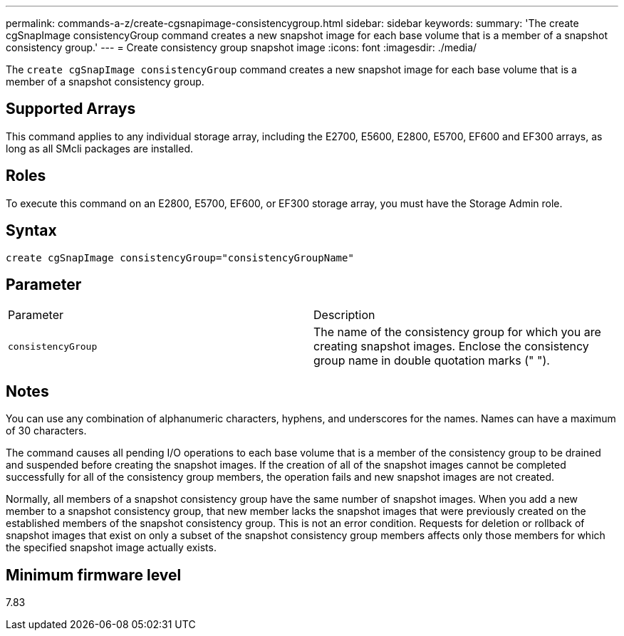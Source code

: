 ---
permalink: commands-a-z/create-cgsnapimage-consistencygroup.html
sidebar: sidebar
keywords: 
summary: 'The create cgSnapImage consistencyGroup command creates a new snapshot image for each base volume that is a member of a snapshot consistency group.'
---
= Create consistency group snapshot image
:icons: font
:imagesdir: ./media/

[.lead]
The `create cgSnapImage consistencyGroup` command creates a new snapshot image for each base volume that is a member of a snapshot consistency group.

== Supported Arrays

This command applies to any individual storage array, including the E2700, E5600, E2800, E5700, EF600 and EF300 arrays, as long as all SMcli packages are installed.

== Roles

To execute this command on an E2800, E5700, EF600, or EF300 storage array, you must have the Storage Admin role.

== Syntax

----
create cgSnapImage consistencyGroup="consistencyGroupName"
----

== Parameter

|===
| Parameter| Description
a|
`consistencyGroup`
a|
The name of the consistency group for which you are creating snapshot images. Enclose the consistency group name in double quotation marks (" ").
|===

== Notes

You can use any combination of alphanumeric characters, hyphens, and underscores for the names. Names can have a maximum of 30 characters.

The command causes all pending I/O operations to each base volume that is a member of the consistency group to be drained and suspended before creating the snapshot images. If the creation of all of the snapshot images cannot be completed successfully for all of the consistency group members, the operation fails and new snapshot images are not created.

Normally, all members of a snapshot consistency group have the same number of snapshot images. When you add a new member to a snapshot consistency group, that new member lacks the snapshot images that were previously created on the established members of the snapshot consistency group. This is not an error condition. Requests for deletion or rollback of snapshot images that exist on only a subset of the snapshot consistency group members affects only those members for which the specified snapshot image actually exists.

== Minimum firmware level

7.83
